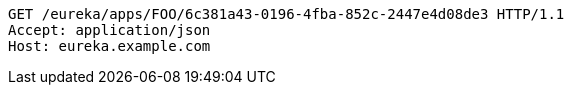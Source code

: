 [source,http,options="nowrap"]
----
GET /eureka/apps/FOO/6c381a43-0196-4fba-852c-2447e4d08de3 HTTP/1.1
Accept: application/json
Host: eureka.example.com

----